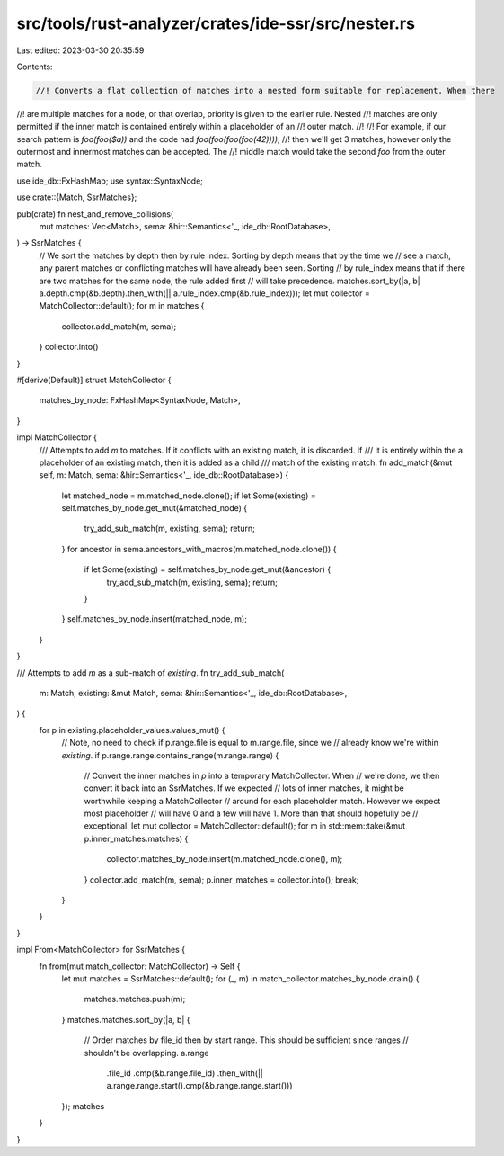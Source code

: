 src/tools/rust-analyzer/crates/ide-ssr/src/nester.rs
====================================================

Last edited: 2023-03-30 20:35:59

Contents:

.. code-block:: rs

    //! Converts a flat collection of matches into a nested form suitable for replacement. When there
//! are multiple matches for a node, or that overlap, priority is given to the earlier rule. Nested
//! matches are only permitted if the inner match is contained entirely within a placeholder of an
//! outer match.
//!
//! For example, if our search pattern is `foo(foo($a))` and the code had `foo(foo(foo(foo(42))))`,
//! then we'll get 3 matches, however only the outermost and innermost matches can be accepted. The
//! middle match would take the second `foo` from the outer match.

use ide_db::FxHashMap;
use syntax::SyntaxNode;

use crate::{Match, SsrMatches};

pub(crate) fn nest_and_remove_collisions(
    mut matches: Vec<Match>,
    sema: &hir::Semantics<'_, ide_db::RootDatabase>,
) -> SsrMatches {
    // We sort the matches by depth then by rule index. Sorting by depth means that by the time we
    // see a match, any parent matches or conflicting matches will have already been seen. Sorting
    // by rule_index means that if there are two matches for the same node, the rule added first
    // will take precedence.
    matches.sort_by(|a, b| a.depth.cmp(&b.depth).then_with(|| a.rule_index.cmp(&b.rule_index)));
    let mut collector = MatchCollector::default();
    for m in matches {
        collector.add_match(m, sema);
    }
    collector.into()
}

#[derive(Default)]
struct MatchCollector {
    matches_by_node: FxHashMap<SyntaxNode, Match>,
}

impl MatchCollector {
    /// Attempts to add `m` to matches. If it conflicts with an existing match, it is discarded. If
    /// it is entirely within the a placeholder of an existing match, then it is added as a child
    /// match of the existing match.
    fn add_match(&mut self, m: Match, sema: &hir::Semantics<'_, ide_db::RootDatabase>) {
        let matched_node = m.matched_node.clone();
        if let Some(existing) = self.matches_by_node.get_mut(&matched_node) {
            try_add_sub_match(m, existing, sema);
            return;
        }
        for ancestor in sema.ancestors_with_macros(m.matched_node.clone()) {
            if let Some(existing) = self.matches_by_node.get_mut(&ancestor) {
                try_add_sub_match(m, existing, sema);
                return;
            }
        }
        self.matches_by_node.insert(matched_node, m);
    }
}

/// Attempts to add `m` as a sub-match of `existing`.
fn try_add_sub_match(
    m: Match,
    existing: &mut Match,
    sema: &hir::Semantics<'_, ide_db::RootDatabase>,
) {
    for p in existing.placeholder_values.values_mut() {
        // Note, no need to check if p.range.file is equal to m.range.file, since we
        // already know we're within `existing`.
        if p.range.range.contains_range(m.range.range) {
            // Convert the inner matches in `p` into a temporary MatchCollector. When
            // we're done, we then convert it back into an SsrMatches. If we expected
            // lots of inner matches, it might be worthwhile keeping a MatchCollector
            // around for each placeholder match. However we expect most placeholder
            // will have 0 and a few will have 1. More than that should hopefully be
            // exceptional.
            let mut collector = MatchCollector::default();
            for m in std::mem::take(&mut p.inner_matches.matches) {
                collector.matches_by_node.insert(m.matched_node.clone(), m);
            }
            collector.add_match(m, sema);
            p.inner_matches = collector.into();
            break;
        }
    }
}

impl From<MatchCollector> for SsrMatches {
    fn from(mut match_collector: MatchCollector) -> Self {
        let mut matches = SsrMatches::default();
        for (_, m) in match_collector.matches_by_node.drain() {
            matches.matches.push(m);
        }
        matches.matches.sort_by(|a, b| {
            // Order matches by file_id then by start range. This should be sufficient since ranges
            // shouldn't be overlapping.
            a.range
                .file_id
                .cmp(&b.range.file_id)
                .then_with(|| a.range.range.start().cmp(&b.range.range.start()))
        });
        matches
    }
}


